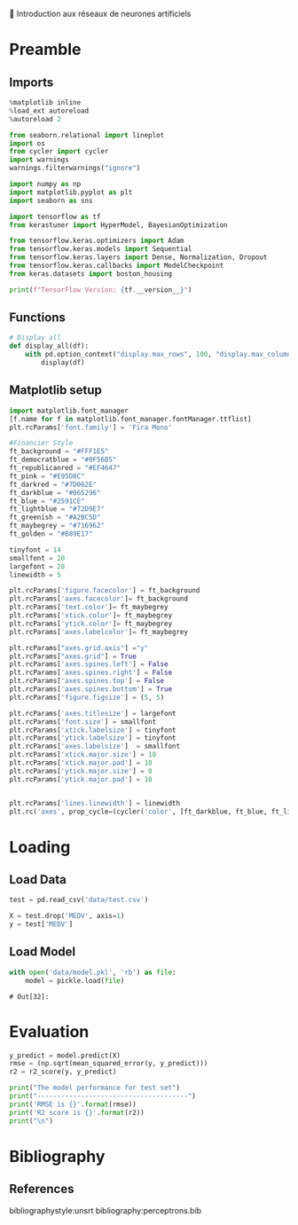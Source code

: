 💈 Introduction aux réseaux de neurones artificiels
#+PROPERTY: header-args:jupyter-python :session *Py* :results raw drawer :cache no :async yes :exports results :eval yes

#+SUBTITLE: Test du modèle
#+AUTHOR: Laurent Siksous
#+EMAIL: siksous@gmail.com
# #+DATE:
#+DESCRIPTION: 
#+KEYWORDS: 
#+LANGUAGE:  fr

# specifying the beamer startup gives access to a number of
# keybindings which make configuring individual slides and components
# of slides easier.  See, for instance, C-c C-b on a frame headline.
#+STARTUP: beamer

#+STARTUP: oddeven

# we tell the exporter to use a specific LaTeX document class, as
# defined in org-latex-classes.  By default, this does not include a
# beamer entry so this needs to be defined in your configuration (see
# the tutorial).
#+LaTeX_CLASS: beamer
#+LaTeX_CLASS_OPTIONS: [bigger] 

#+LATEX_HEADER: \usepackage{listings}

#+LATEX_HEADER: \definecolor{UBCblue}{rgb}{0.04706, 0.13725, 0.26667} % UBC Blue (primary)
#+LATEX_HEADER: \usecolortheme[named=UBCblue]{structure}

# Beamer supports alternate themes.  Choose your favourite here
#+BEAMER_COLOR_THEME: dolphin
#+BEAMER_FONT_THEME:  default
#+BEAMER_INNER_THEME: [shadow]rounded
#+BEAMER_OUTER_THEME: infolines

# the beamer exporter expects to be told which level of headlines
# defines the frames.  We use the first level headlines for sections
# and the second (hence H:2) for frames.
#+OPTIONS: ^:nil H:2 toc:nil

# the following allow us to selectively choose headlines to export or not
#+SELECT_TAGS: export
#+EXCLUDE_TAGS: noexport

# for a column view of options and configurations for the individual
# frames
#+COLUMNS: %20ITEM %13BEAMER_env(Env) %6BEAMER_envargs(Args) %4BEAMER_col(Col) %7BEAMER_extra(Extra)

# #+BEAMER_HEADER: \usebackgroundtemplate{\includegraphics[width=\paperwidth,height=\paperheight,opacity=.01]{img/bg2.jpeg}}
# #+BEAMER_HEADER: \logo{\includegraphics[height=.5cm,keepaspectratio]{img/bti_logo2.png}\vspace{240pt}}
# #+BEAMER_HEADER: \setbeamertemplate{background canvas}{\begin{tikzpicture}\node[opacity=.1]{\includegraphics [width=\paperwidth,height=\paperheight]{img/background.jpg}};\end{tikzpicture}}
# #+BEAMER_HEADER: \logo{\includegraphics[width=\paperwidth,height=\paperheight,keepaspectratio]{img/background.jpg}}
#+BEAMER_HEADER: \titlegraphic{\includegraphics[width=50]{img/logo.png}}
# #+BEAMER_HEADER: \definecolor{ft}{RGB}{255, 241, 229}
#+BEAMER_HEADER: \setbeamercolor{background canvas}{bg=ft}

* Preamble
** Emacs Setup                                                    :noexport:

#+begin_src emacs-lisp
(setq org-src-fontify-natively t)
#+end_src

#+RESULTS:
: t

** Imports

#+begin_src jupyter-python
%matplotlib inline
%load_ext autoreload
%autoreload 2

from seaborn.relational import lineplot
import os
from cycler import cycler
import warnings
warnings.filterwarnings("ignore")

import numpy as np
import matplotlib.pyplot as plt
import seaborn as sns

import tensorflow as tf
from kerastuner import HyperModel, BayesianOptimization

from tensorflow.keras.optimizers import Adam
from tensorflow.keras.models import Sequential
from tensorflow.keras.layers import Dense, Normalization, Dropout
from tensorflow.keras.callbacks import ModelCheckpoint
from keras.datasets import boston_housing

print(f"TensorFlow Version: {tf.__version__}")
#+end_src

#+RESULTS:
: # Out[26]:

** Functions

#+begin_src jupyter-python
# Display all
def display_all(df):
    with pd.option_context("display.max_rows", 100, "display.max_columns", 100): 
        display(df)
#+end_src

#+RESULTS:
: # Out[27]:

** Org                                                            :noexport:

#+begin_src jupyter-python
# Org-mode table formatter
import IPython
import tabulate

class OrgFormatter(IPython.core.formatters.BaseFormatter):
    format_type = IPython.core.formatters.Unicode('text/org')
    print_method = IPython.core.formatters.ObjectName('_repr_org_')

def pd_dataframe_to_org(df):
    return tabulate.tabulate(df, headers='keys', tablefmt='orgtbl', showindex='always')

ip = get_ipython()
ip.display_formatter.formatters['text/org'] = OrgFormatter()

f = ip.display_formatter.formatters['text/org']
f.for_type_by_name('pandas.core.frame', 'DataFrame', pd_dataframe_to_org)
#+end_src

#+RESULTS:
: # Out[28]:

** Matplotlib setup

#+begin_src jupyter-python
import matplotlib.font_manager
[f.name for f in matplotlib.font_manager.fontManager.ttflist]
plt.rcParams['font.family'] = 'Fira Mono'
   
#Financier Style
ft_background = "#FFF1E5"
ft_democratblue = "#0F56B5"
ft_republicanred = "#EF4647"
ft_pink = "#E95D8C"
ft_darkred = "#7D062E"
ft_darkblue = "#065296"
ft_blue = "#2591CE"
ft_lightblue = "#72D9E7"
ft_greenish = "#A2BC5D"
ft_maybegrey = "#716962"
ft_golden = "#B89E17"

tinyfont = 14
smallfont = 20
largefont = 28
linewidth = 5

plt.rcParams['figure.facecolor'] = ft_background
plt.rcParams['axes.facecolor']= ft_background
plt.rcParams['text.color']= ft_maybegrey
plt.rcParams['xtick.color']= ft_maybegrey
plt.rcParams['ytick.color']= ft_maybegrey
plt.rcParams['axes.labelcolor']= ft_maybegrey

plt.rcParams["axes.grid.axis"] ="y"
plt.rcParams["axes.grid"] = True
plt.rcParams['axes.spines.left'] = False
plt.rcParams['axes.spines.right'] = False
plt.rcParams['axes.spines.top'] = False
plt.rcParams['axes.spines.bottom'] = True
plt.rcParams['figure.figsize'] = (5, 5)

plt.rcParams['axes.titlesize'] = largefont
plt.rcParams['font.size'] = smallfont
plt.rcParams['xtick.labelsize'] = tinyfont
plt.rcParams['ytick.labelsize'] = tinyfont
plt.rcParams['axes.labelsize']  = smallfont    
plt.rcParams['xtick.major.size'] = 10
plt.rcParams['xtick.major.pad'] = 10
plt.rcParams['ytick.major.size'] = 0
plt.rcParams['ytick.major.pad'] = 10


plt.rcParams['lines.linewidth'] = linewidth
plt.rc('axes', prop_cycle=(cycler('color', [ft_darkblue, ft_blue, ft_lightblue, ft_pink, ft_darkred, ft_greenish])))
#+end_src

#+RESULTS:
: # Out[29]:

* Loading
** Load Data

#+begin_src jupyter-python
test = pd.read_csv('data/test.csv')
#+end_src

#+RESULTS:
: # Out[30]:

#+begin_src jupyter-python
X = test.drop('MEDV', axis=1)
y = test['MEDV']
#+end_src

#+RESULTS:
: # Out[31]:

** Load Model

#+begin_src jupyter-python :exports both
with open('data/model.pkl', 'rb') as file:
    model = pickle.load(file)
#+end_src

#+RESULTS:
: # Out[32]:

* Evaluation

#+begin_src jupyter-python
y_predict = model.predict(X)
rmse = (np.sqrt(mean_squared_error(y, y_predict)))
r2 = r2_score(y, y_predict)

print("The model performance for test set")
print("--------------------------------------")
print('RMSE is {}'.format(rmse))
print('R2 score is {}'.format(r2))
print("\n")
#+end_src

#+RESULTS:
: # Out[33]:

* Bibliography
** References
:PROPERTIES:
:BEAMER_opt: shrink=10
:END:

bibliographystyle:unsrt
bibliography:perceptrons.bib

* Local Variables                                                  :noexport:
# Local Variables:
# eval: (setenv "PATH" "/Library/TeX/texbin/:$PATH" t)
# org-ref-default-bibliography: ("./olist.bib")
# End:

